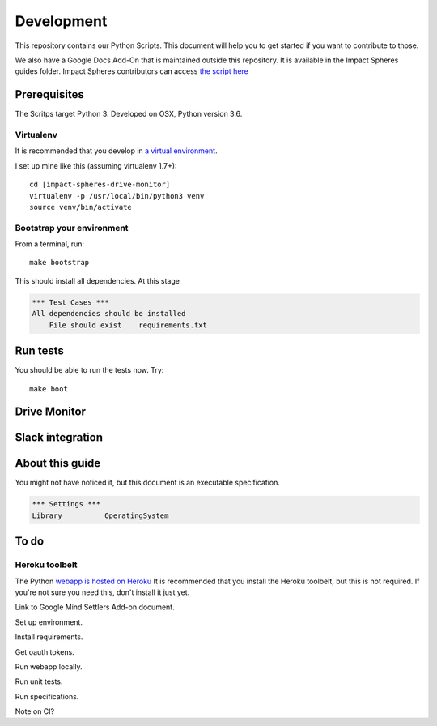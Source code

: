 ===========
Development
===========

This repository contains our Python Scripts.
This document will help you to get started if you want to contribute to those. 

We also have a Google Docs Add-On that is maintained outside this repository.
It is available in the Impact Spheres guides folder.
Impact Spheres contributors can access `the script here`__

__ https://docs.google.com/document/d/1ISqiBCOewgPYycaId4vUCFuARObpr5eg9XNWb0_oCVQ/edit

Prerequisites
=============

The Scritps target Python 3.
Developed on OSX, Python version 3.6.

Virtualenv
----------

It is recommended that you develop in `a virtual environment`__. 

__ http://docs.python-guide.org/en/latest/dev/virtualenvs/#lower-level-virtualenv

I set up mine like this (assuming virtualenv 1.7+)::

    cd [impact-spheres-drive-monitor]
    virtualenv -p /usr/local/bin/python3 venv
    source venv/bin/activate

Bootstrap your environment
--------------------------

From a terminal, run::

    make bootstrap

This should install all dependencies. At this stage

.. code:: robotframework

    *** Test Cases ***    
    All dependencies should be installed
        File should exist    requirements.txt

Run tests
=========

You should be able to run the tests now. Try::

    make boot



Drive Monitor
=============



Slack integration
=================






About this guide
================

You might not have noticed it, but this document is an executable specification.

.. code:: robotframework

    *** Settings ***
    Library          OperatingSystem


To do
=====



Heroku toolbelt
---------------

The Python `webapp is hosted on Heroku`__
It is recommended that you install the Heroku toolbelt, 
but this is not required.
If you're not sure you need this, don't install it just yet.

__ https://impact-spheres-drive-monitor.herokuapp.com/





Link to Google Mind Settlers Add-on document.

Set up environment.

Install requirements.

Get oauth tokens.

Run webapp locally.

Run unit tests.

Run specifications.

Note on CI?